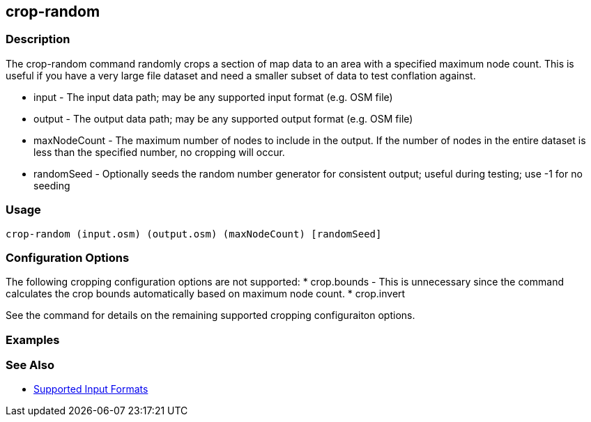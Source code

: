 [[crop-random]]
== crop-random

=== Description

The +crop-random+ command randomly crops a section of map data to an area with a specified maximum node count. This is useful if you have a 
very large file dataset and need a smaller subset of data to test conflation against.

* +input+        - The input data path; may be any supported input format (e.g. OSM file)
* +output+       - The output data path; may be any supported output format (e.g. OSM file)
* +maxNodeCount+ - The maximum number of nodes to include in the output. If the number of nodes in the entire dataset is less than the 
                   specified number, no cropping will occur.
* +randomSeed+   - Optionally seeds the random number generator for consistent output; useful during testing; use -1 for no seeding

=== Usage

--------------------------------------
crop-random (input.osm) (output.osm) (maxNodeCount) [randomSeed]
--------------------------------------

=== Configuration Options

The following cropping configuration options are not supported:
* +crop.bounds+ - This is unnecessary since the command calculates the crop bounds automatically based on maximum node count.
* +crop.invert+

See the [[crop]] command for details on the remaining supported cropping configuraiton options.

=== Examples

--------------------------------------

--------------------------------------

=== See Also

* https://github.com/ngageoint/hootenanny/blob/master/docs/user/SupportedDataFormats.asciidoc#applying-changes-1[Supported Input Formats]
